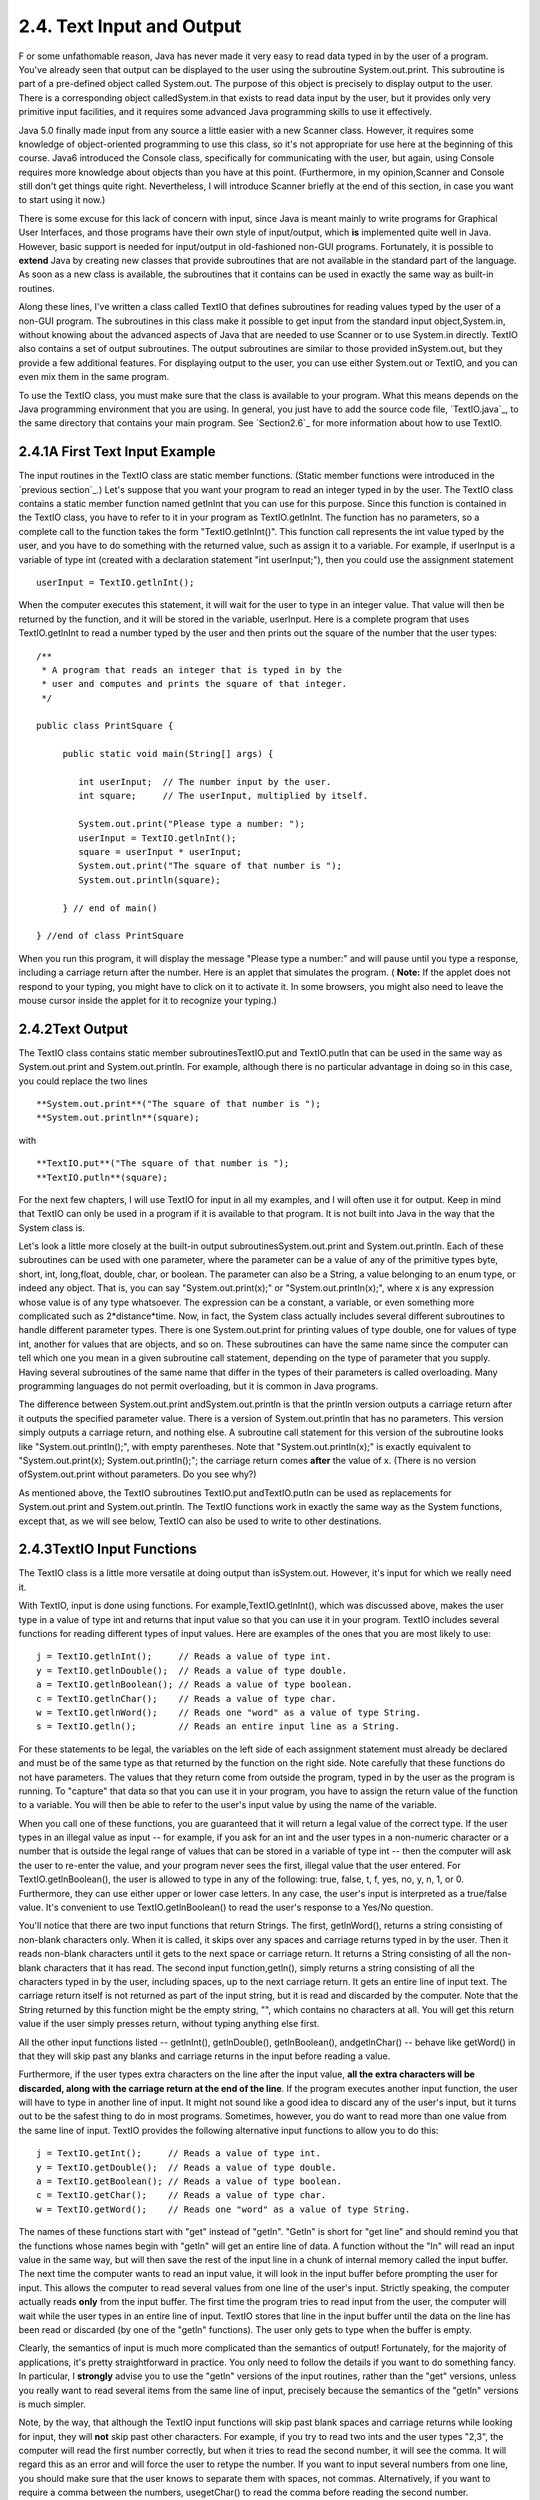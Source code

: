 
2.4. Text Input and Output
--------------------------



F or some unfathomable reason, Java has never made it very easy to
read data typed in by the user of a program. You've already seen that
output can be displayed to the user using the subroutine
System.out.print. This subroutine is part of a pre-defined object
called System.out. The purpose of this object is precisely to display
output to the user. There is a corresponding object calledSystem.in
that exists to read data input by the user, but it provides only very
primitive input facilities, and it requires some advanced Java
programming skills to use it effectively.

Java 5.0 finally made input from any source a little easier with a new
Scanner class. However, it requires some knowledge of object-oriented
programming to use this class, so it's not appropriate for use here at
the beginning of this course. Java6 introduced the Console class,
specifically for communicating with the user, but again, using Console
requires more knowledge about objects than you have at this point.
(Furthermore, in my opinion,Scanner and Console still don't get things
quite right. Nevertheless, I will introduce Scanner briefly at the end
of this section, in case you want to start using it now.)

There is some excuse for this lack of concern with input, since Java
is meant mainly to write programs for Graphical User Interfaces, and
those programs have their own style of input/output, which **is**
implemented quite well in Java. However, basic support is needed for
input/output in old-fashioned non-GUI programs. Fortunately, it is
possible to **extend** Java by creating new classes that provide
subroutines that are not available in the standard part of the
language. As soon as a new class is available, the subroutines that it
contains can be used in exactly the same way as built-in routines.

Along these lines, I've written a class called TextIO that defines
subroutines for reading values typed by the user of a non-GUI program.
The subroutines in this class make it possible to get input from the
standard input object,System.in, without knowing about the advanced
aspects of Java that are needed to use Scanner or to use System.in
directly. TextIO also contains a set of output subroutines. The output
subroutines are similar to those provided inSystem.out, but they
provide a few additional features. For displaying output to the user,
you can use either System.out or TextIO, and you can even mix them in
the same program.

To use the TextIO class, you must make sure that the class is
available to your program. What this means depends on the Java
programming environment that you are using. In general, you just have
to add the source code file, `TextIO.java`_, to the same directory
that contains your main program. See `Section2.6`_ for more
information about how to use TextIO.





2.4.1A First Text Input Example
~~~~~~~~~~~~~~~~~~~~~~~~~~~~~~~

The input routines in the TextIO class are static member functions.
(Static member functions were introduced in the `previous section`_.)
Let's suppose that you want your program to read an integer typed in
by the user. The TextIO class contains a static member function named
getlnInt that you can use for this purpose. Since this function is
contained in the TextIO class, you have to refer to it in your program
as TextIO.getlnInt. The function has no parameters, so a complete call
to the function takes the form "TextIO.getlnInt()". This function call
represents the int value typed by the user, and you have to do
something with the returned value, such as assign it to a variable.
For example, if userInput is a variable of type int (created with a
declaration statement "int userInput;"), then you could use the
assignment statement


::

    userInput = TextIO.getlnInt();


When the computer executes this statement, it will wait for the user
to type in an integer value. That value will then be returned by the
function, and it will be stored in the variable, userInput. Here is a
complete program that uses TextIO.getlnInt to read a number typed by
the user and then prints out the square of the number that the user
types:


::

    /**
     * A program that reads an integer that is typed in by the
     * user and computes and prints the square of that integer.
     */
     
    public class PrintSquare {
        
         public static void main(String[] args) {
     
            int userInput;  // The number input by the user.
            int square;     // The userInput, multiplied by itself.
            
            System.out.print("Please type a number: ");
            userInput = TextIO.getlnInt();
            square = userInput * userInput;
            System.out.print("The square of that number is ");
            System.out.println(square);
            
         } // end of main()
      
    } //end of class PrintSquare


When you run this program, it will display the message "Please type a
number:" and will pause until you type a response, including a
carriage return after the number. Here is an applet that simulates the
program. ( **Note:** If the applet does not respond to your typing,
you might have to click on it to activate it. In some browsers, you
might also need to leave the mouse cursor inside the applet for it to
recognize your typing.)







2.4.2Text Output
~~~~~~~~~~~~~~~~

The TextIO class contains static member subroutinesTextIO.put and
TextIO.putln that can be used in the same way as System.out.print and
System.out.println. For example, although there is no particular
advantage in doing so in this case, you could replace the two lines


::

    
     **System.out.print**("The square of that number is ");
     **System.out.println**(square);


with


::

    
     **TextIO.put**("The square of that number is ");
     **TextIO.putln**(square);


For the next few chapters, I will use TextIO for input in all my
examples, and I will often use it for output. Keep in mind that TextIO
can only be used in a program if it is available to that program. It
is not built into Java in the way that the System class is.

Let's look a little more closely at the built-in output
subroutinesSystem.out.print and System.out.println. Each of these
subroutines can be used with one parameter, where the parameter can be
a value of any of the primitive types byte, short, int, long,float,
double, char, or boolean. The parameter can also be a String, a value
belonging to an enum type, or indeed any object. That is, you can say
"System.out.print(x);" or "System.out.println(x);", where x is any
expression whose value is of any type whatsoever. The expression can
be a constant, a variable, or even something more complicated such as
2*distance*time. Now, in fact, the System class actually includes
several different subroutines to handle different parameter types.
There is one System.out.print for printing values of type double, one
for values of type int, another for values that are objects, and so
on. These subroutines can have the same name since the computer can
tell which one you mean in a given subroutine call statement,
depending on the type of parameter that you supply. Having several
subroutines of the same name that differ in the types of their
parameters is called overloading. Many programming languages do not
permit overloading, but it is common in Java programs.

The difference between System.out.print andSystem.out.println is that
the println version outputs a carriage return after it outputs the
specified parameter value. There is a version of System.out.println
that has no parameters. This version simply outputs a carriage return,
and nothing else. A subroutine call statement for this version of the
subroutine looks like "System.out.println();", with empty parentheses.
Note that "System.out.println(x);" is exactly equivalent to
"System.out.print(x); System.out.println();"; the carriage return
comes **after** the value of x. (There is no version
ofSystem.out.print without parameters. Do you see why?)

As mentioned above, the TextIO subroutines TextIO.put andTextIO.putln
can be used as replacements for System.out.print and
System.out.println. The TextIO functions work in exactly the same way
as the System functions, except that, as we will see below, TextIO can
also be used to write to other destinations.





2.4.3TextIO Input Functions
~~~~~~~~~~~~~~~~~~~~~~~~~~~

The TextIO class is a little more versatile at doing output than
isSystem.out. However, it's input for which we really need it.

With TextIO, input is done using functions. For
example,TextIO.getlnInt(), which was discussed above, makes the user
type in a value of type int and returns that input value so that you
can use it in your program. TextIO includes several functions for
reading different types of input values. Here are examples of the ones
that you are most likely to use:


::

    j = TextIO.getlnInt();     // Reads a value of type int.
    y = TextIO.getlnDouble();  // Reads a value of type double.
    a = TextIO.getlnBoolean(); // Reads a value of type boolean.
    c = TextIO.getlnChar();    // Reads a value of type char.
    w = TextIO.getlnWord();    // Reads one "word" as a value of type String.
    s = TextIO.getln();        // Reads an entire input line as a String.


For these statements to be legal, the variables on the left side of
each assignment statement must already be declared and must be of the
same type as that returned by the function on the right side. Note
carefully that these functions do not have parameters. The values that
they return come from outside the program, typed in by the user as the
program is running. To "capture" that data so that you can use it in
your program, you have to assign the return value of the function to a
variable. You will then be able to refer to the user's input value by
using the name of the variable.

When you call one of these functions, you are guaranteed that it will
return a legal value of the correct type. If the user types in an
illegal value as input -- for example, if you ask for an int and the
user types in a non-numeric character or a number that is outside the
legal range of values that can be stored in a variable of type int --
then the computer will ask the user to re-enter the value, and your
program never sees the first, illegal value that the user entered. For
TextIO.getlnBoolean(), the user is allowed to type in any of the
following: true, false, t, f, yes, no, y, n, 1, or 0. Furthermore,
they can use either upper or lower case letters. In any case, the
user's input is interpreted as a true/false value. It's convenient to
use TextIO.getlnBoolean() to read the user's response to a Yes/No
question.

You'll notice that there are two input functions that return Strings.
The first, getlnWord(), returns a string consisting of non-blank
characters only. When it is called, it skips over any spaces and
carriage returns typed in by the user. Then it reads non-blank
characters until it gets to the next space or carriage return. It
returns a String consisting of all the non-blank characters that it
has read. The second input function,getln(), simply returns a string
consisting of all the characters typed in by the user, including
spaces, up to the next carriage return. It gets an entire line of
input text. The carriage return itself is not returned as part of the
input string, but it is read and discarded by the computer. Note that
the String returned by this function might be the empty string, "",
which contains no characters at all. You will get this return value if
the user simply presses return, without typing anything else first.

All the other input functions listed -- getlnInt(), getlnDouble(),
getlnBoolean(), andgetlnChar() -- behave like getWord() in that they
will skip past any blanks and carriage returns in the input before
reading a value.

Furthermore, if the user types extra characters on the line after the
input value, **all the extra characters will be discarded, along with
the carriage return at the end of the line**. If the program executes
another input function, the user will have to type in another line of
input. It might not sound like a good idea to discard any of the
user's input, but it turns out to be the safest thing to do in most
programs. Sometimes, however, you do want to read more than one value
from the same line of input. TextIO provides the following alternative
input functions to allow you to do this:


::

    j = TextIO.getInt();     // Reads a value of type int.
    y = TextIO.getDouble();  // Reads a value of type double.
    a = TextIO.getBoolean(); // Reads a value of type boolean.
    c = TextIO.getChar();    // Reads a value of type char.
    w = TextIO.getWord();    // Reads one "word" as a value of type String.


The names of these functions start with "get" instead of "getln".
"Getln" is short for "get line" and should remind you that the
functions whose names begin with "getln" will get an entire line of
data. A function without the "ln" will read an input value in the same
way, but will then save the rest of the input line in a chunk of
internal memory called the input buffer. The next time the computer
wants to read an input value, it will look in the input buffer before
prompting the user for input. This allows the computer to read several
values from one line of the user's input. Strictly speaking, the
computer actually reads **only** from the input buffer. The first time
the program tries to read input from the user, the computer will wait
while the user types in an entire line of input. TextIO stores that
line in the input buffer until the data on the line has been read or
discarded (by one of the "getln" functions). The user only gets to
type when the buffer is empty.

Clearly, the semantics of input is much more complicated than the
semantics of output! Fortunately, for the majority of applications,
it's pretty straightforward in practice. You only need to follow the
details if you want to do something fancy. In particular, I
**strongly** advise you to use the "getln" versions of the input
routines, rather than the "get" versions, unless you really want to
read several items from the same line of input, precisely because the
semantics of the "getln" versions is much simpler.

Note, by the way, that although the TextIO input functions will skip
past blank spaces and carriage returns while looking for input, they
will **not** skip past other characters. For example, if you try to
read two ints and the user types "2,3", the computer will read the
first number correctly, but when it tries to read the second number,
it will see the comma. It will regard this as an error and will force
the user to retype the number. If you want to input several numbers
from one line, you should make sure that the user knows to separate
them with spaces, not commas. Alternatively, if you want to require a
comma between the numbers, usegetChar() to read the comma before
reading the second number.

There is another character input function, TextIO.getAnyChar(), which
does not skip past blanks or carriage returns. It simply reads and
returns the next character typed by the user, even if it's a blank or
carriage return. If the user typed a carriage return, then the char
returned by getAnyChar() is the special linefeed character '\n'. There
is also a function, TextIO.peek(), that lets you look ahead at the
next character in the input without actually reading it. After you
"peek" at the next character, it will still be there when you read the
next item from input. This allows you to look ahead and see what's
coming up in the input, so that you can take different actions
depending on what's there.

The TextIO class provides a number of other functions. To learn more
about them, you can look at the comments in the source code
file,`TextIO.java`_.

(You might be wondering why there are only two output routines, print
and println, which can output data values of any type, while there is
a separate input routine for each data type. As noted above, in
reality there are many print and println routines, one for each data
type. The computer can tell them apart based on the type of the
parameter that you provide. However, the input routines don't have
parameters, so the different input routines can only be distinguished
by having different names.)




Using TextIO for input and output, we can now improve the program from
`Section2.2`_ for computing the value of an investment. We can have
the user type in the initial value of the investment and the interest
rate. The result is a much more useful program -- for one thing, it
makes sense to run it more than once!


::

    /**
     * This class implements a simple program that will compute
     * the amount of interest that is earned on an investment over
     * a period of one year.  The initial amount of the investment
     * and the interest rate are input by the user.  The value of
     * the investment at the end of the year is output.  The
     * rate must be input as a decimal, not a percentage (for
     * example, 0.05 rather than 5).
     */
    
    public class Interest2 {
    
       public static void main(String[] args) {
       
           double principal;  // The value of the investment.
           double rate;       // The annual interest rate.
           double interest;   // The interest earned during the year.
           
           TextIO.put("Enter the initial investment: ");
           principal = TextIO.getlnDouble();
           
           TextIO.put("Enter the annual interest rate (decimal, not percentage!): ");
           rate = TextIO.getlnDouble();
           
           interest = principal * rate;       // Compute this year's interest.
           principal = principal + interest;  // Add it to principal.
           
           TextIO.put("The value of the investment after one year is $");
           TextIO.putln(principal);
           
       } // end of main()
          
    } // end of class Interest2


Try out an equivalent applet here. (If the applet does not respond to
your typing, you might have to click on it to activate it.)



(By the way, remember that this applet only simulates the program. The
program as given above does not run on a web page; it interacts with
the user through standard input and output.)





2.4.4Formatted Output
~~~~~~~~~~~~~~~~~~~~~

If you ran the preceding Interest2 example, you might have noticed
that the answer is not always written in the format that is usually
used for dollar amounts. In general, dollar amounts are written with
two digits after the decimal point. But the program's output can be a
number like 1050.0 or 43.575. It would be better if these numbers were
printed as 1050.00 and 43.58.

Java 5.0 introduced a formatted output capability that makes it much
easier than it used to be to control the format of output numbers. A
lot of formatting options are available. I will cover just a few of
the simplest and most commonly used possibilities here.

You can use the function System.out.printf to produce formatted
output. (The name "printf," which stands for "print formatted," is
copied from the C and C++ programming languages, which have always had
a similar formatting capability). System.out.printf takes two or more
parameters. The first parameter is a String that specifies the format
of the output. This parameter is called the format string. The
remaining parameters specify the values that are to be output. Here is
a statement that will print a number in the proper format for a dollar
amount, where amount is a variable of type double:


::

    System.out.printf( "%1.2f", amount );


TextIO can also do formatted output. The function TextIO.putf has the
same functionality as System.out.printf. Using TextIO, the above
example would be: TextIO.putf("%1.2f",amount); and you could say
TextIO.putf("%1.2f",principal); instead of TextIO.putln(principal); in
the Interest2 program to get the output in the right format.

The output format of a value is specified by a format specifier. The
format string (in the simple cases that I cover here) contains one
format specifier for each of the values that is to be output. Some
typical format specifiers are %d, %12d, %10s, %1.2f, %15.8e and %1.8g.
Every format specifier begins with a percent sign (%) and ends with a
letter, possibly with some extra formatting information in between.
The letter specifies the type of output that is to be produced. For
example, in %d and %12d, the "d" specifies that an integer is to be
written. The "12" in %12d specifies the minimum number of spaces that
should be used for the output. If the integer that is being output
takes up fewer than 12 spaces, extra blank spaces are added in front
of the integer to bring the total up to 12. We say that the output is
"right-justified in a field of length 12." The value is not forced
into 12 spaces; if the value has more than 12 digits, all the digits
will be printed, with no extra spaces. The specifier %d means the same
as %1d -- that is, an integer will be printed using just as many
spaces as necessary. (The "d," by the way, stands for "decimal" --
that is, base-10 -- numbers. You can replace the "d" with an "x" to
output an integer value in hexadecimal form.)

The letter "s" at the end of a format specifier can be used with any
type of value. It means that the value should be output in its default
format, just as it would be in unformatted output. A number, such as
the "10" in %10s can be added to specify the (minimum) number of
characters. The "s" stands for "string," meaning that the value is
converted into a String value in the usual way.

The format specifiers for values of type double are even more
complicated. An "f", as in %1.2f, is used to output a number in
"floating-point" form, that is with digits after the decimal point. In
%1.2f, the "2" specifies the number of digits to use after the decimal
point. The "1" specifies the (minimum) number of characters to output,
which effectively means that just as many characters as are necessary
should be used. Similarly, %12.3f would specify a floating-point
format with 3 digits after the decimal point, right-justified in a
field of length 12.

Very large and very small numbers should be written in exponential
format, such as 6.00221415e23, representing "6.00221415 times 10
raised to the power 23." A format specifier such as %15.8e specifies
an output in exponential form, with the "8" telling how many digits to
use after the decimal point. If you use "g" instead of "e", the output
will be in floating-point form for small values and in exponential
form for large values. In %1.8g, the 8 gives the total number of
digits in the answer, including both the digits before the decimal
point and the digits after the decimal point.

For numeric output, the format specifier can include a comma(","),
which will cause the digits of the number to be separated into groups,
to make it easier to read big numbers. In the United States, groups of
three digits are separated by commas. For example, if x is one
billion, then System.out.printf("%,d",x) will output 1,000,000,000. In
other countries, the separator character and the number of digits per
group might be different. The comma should come at the beginning of
the format specifier, before the field width; for example: %,12.3f.

In addition to format specifiers, the format string in a printf
statement can include other characters. These extra characters are
just copied to the output. This can be a convenient way to insert
values into the middle of an output string. For example, if x and y
are variables of type int, you could say


::

    System.out.printf("The product of %d and %d is %d", x, y, x*y);


When this statement is executed, the value of x is substituted for the
first %d in the string, the value of y for the second%d, and the value
of the expression x*y for the third, so the output would be something
like "The product of 17 and 42 is 714" (quotation marks not included
in output!).





2.4.5Introduction to File I/O
~~~~~~~~~~~~~~~~~~~~~~~~~~~~~

System.out sends its output to the output destination known as
"standard output." But standard output is just one possible output
destination. For example, data can be written to a file that is stored
on the user's hard drive. The advantage to this, of course, is that
the data is saved in the file even after the program ends, and the
user can print the file, email it to someone else, edit it with
another program, and so on.

TextIO has the ability to write data to files and to read data from
files. When you write output using the put, putln, or putf method in
TextIO, the output is sent to the current output destination. By
default, the current output destination is standard output. However,
TextIO has some subroutines that can be used to change the current
output destination. To write to a file named "result.txt", for
example, you would use the statement:


::

    TextIO.writeFile("result.txt");


After this statement is executed, any output from TextIO output
statements will be sent to the file named "result.txt" instead of to
standard output. The file should be created in the same directory that
contains the program. Note that if a file with the same name already
exists, its previous contents will be erased! In many cases, you want
to let the user select the file that will be used for output. The
statement


::

    TextIO.writeUserSelectedFile();


will open a typical graphical-user-interface file selection dialog
where the user can specify the output file. If you want to go back to
sending output to standard output, you can say


::

    TextIO.writeStandardOutput();


You can also specify the input source for TextIO's various "get"
functions. The default input source is standard input. You can use the
statement TextIO.readFile("data.txt") to read from a file named
"data.txt" instead, or you can let the user select the input file by
saying TextIO.readUserSelectedFile(). You can go back to reading from
standard input withTextIO.readStandardInput().

When your program is reading from standard input, the user gets a
chance to correct any errors in the input. This is not possible when
the program is reading from a file. If illegal data is found when a
program tries to read from a file, an error occurs that will crash the
program. (Later, we will see that it is possible to "catch" such
errors and recover from them.) Errors can also occur, though more
rarely, when writing to files.

A complete understanding of file input/output in Java requires a
knowledge of object oriented programming. We will return to the topic
later, in `Chapter11`_. The file I/O capabilities in TextIO are rather
primitive by comparison. Nevertheless, they are sufficient for many
applications, and they will allow you to get some experience with
files sooner rather than later.

As a simple example, here is a program that asks the user some
questions and outputs the user's responses to a file named
"profile.txt":


::

    public class CreateProfile {
        
        public static void main(String[] args) {
        
            String name;     // The user's name.
            String email;    // The user's email address.
            double salary;   // the user's yearly salary.
            String favColor; // The user's favorite color.
      
            TextIO.putln("Good Afternoon!  This program will create");
            TextIO.putln("your profile file, if you will just answer");
            TextIO.putln("a few simple questions.");
            TextIO.putln();
      
            /* Gather responses from the user. */
          
            TextIO.put("What is your name?           ");
            name = TextIO.getln();
            TextIO.put("What is your email address?  ");
            email = TextIO.getln();
            TextIO.put("What is your yearly income?  ");
            salary = TextIO.getlnDouble();
            TextIO.put("What is your favorite color? ");
            favColor = TextIO.getln();
        
            /* Write the user's information to the file named profile.txt. */
          
            TextIO.writeFile("profile.txt");  // subsequent output goes to the file
            TextIO.putln("Name:            " + name); 
            TextIO.putln("Email:           " + email);
            TextIO.putln("Favorite Color:  " + favColor);
            TextIO.putf( "Yearly Income:   %,1.2f\n", salary);
                       // The "/n" in the previous line is a carriage return, and the
                       // comma in %,1.2f adds separators between groups of digits.
           
            /* Print a final message to standard output. */
              
            TextIO.writeStandardOutput();
            TextIO.putln("Thank you.  Your profile has been written to profile.txt.");
            
        }
        
    }






2.4.6Using Scanner for Input
~~~~~~~~~~~~~~~~~~~~~~~~~~~~

TextIO makes it easy to get input from the user. However, since it is
not a standard class, you have to remember to addTextIO.java to a
program that uses it. One advantage of using the Scanner class for
input is that it's a standard part of Java and so is always there when
you want it.

It's not that hard to use a Scanner for user input, but doing so
requires some syntax that will not be introduced until `Chapter4`_ and
`Chapter5`_. I'll tell you how to do it here, without explaining why
it works. You won't understand all the syntax at this point. (Scanners
will be covered in more detail in `Subsection11.1.5`_.)

First, you should add the following line to your program at the
beginning of the source code file, **before** the "public class...":


::

    import java.util.Scanner;


Then include the following statement at the beginning of your main()
routine:


::

    Scanner stdin = new Scanner( System.in );


This creates a variable named stdin of type Scanner. (You can use a
different name for the variable if you want; "stdin" stands for
"standard input.") You can then use stdin in your program to access a
variety of subroutines for reading user input. For example, the
function stdin.nextInt() reads one value of typeint from the user and
returns it. It is almost the same as TextIO.getInt() except for two
things: If the value entered by the user is not a legal int,
thenstdin.nextInt() will crash rather than prompt the user to re-enter
the value. And the integer entered by the user must be followed by a
blank space or by an end-of-line, whereas TextIO.getInt() will stop
reading at any character that is not a digit.

There are corresponding methods for reading other types of data,
includingstdin.nextDouble(), stdin.nextLong(), and
stdin.nextBoolean(). (stdin.nextBoolean() will only accept "true" or
"false" as input.) The methodstdin.nextLine() is equivalent to
TextIO.getln(), andstdin.next(), like TextIO.getWord(), returns a
string of non-blank characters.

As a simple example, here is a version of the sample program
`Interest2.java`_ that uses Scanner instead of TextIO for user input:


::

    
    import java.util.Scanner;  // Make the Scanner class available.
    
    public class Interest2WithScanner {
       
       public static void main(String[] args) {
          
          Scanner stdin = new Scanner( System.in );  // Create the Scanner.
          
          double principal;  // The value of the investment.
          double rate;       // The annual interest rate.
          double interest;   // The interest earned during the year.
          
          System.out.print("Enter the initial investment: ");
          principal = stdin.nextDouble();
          
          System.out.print("Enter the annual interest rate (decimal, not percent!): ");
          rate = stdin.nextDouble();
          
          interest = principal * rate;       // Compute this year's interest.
          principal = principal + interest;  // Add it to principal.
          
          System.out.print("The value of the investment after one year is $");
          System.out.println(principal);
          
       } // end of main()
       
    } // end of class Interest2With Scanner


Note the inclusion of the two lines given above and the substitution
ofstdin.nextDouble() for TextIO.getlnDouble(). (In
fact,stdin.nextDouble() is really equivalent to TextIO.getDouble()
rather than to the "getln" version, but this will not affect the
behavior of the program as long as the user types just one number on
each line of input.)

I will continue to use TextIO for input for the time being, but I will
give a few more examples of using Scanner in the on-line solutions to
the end-of-chapter exercises. There will be more detailed coverage of
Scanner later in the book.




